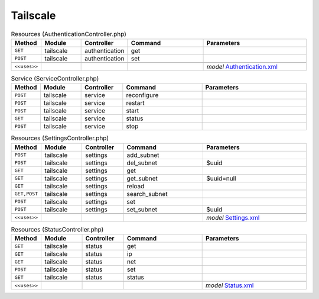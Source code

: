 Tailscale
~~~~~~~~~

.. csv-table:: Resources (AuthenticationController.php)
   :header: "Method", "Module", "Controller", "Command", "Parameters"
   :widths: 4, 15, 15, 30, 40

    "``GET``","tailscale","authentication","get",""
    "``POST``","tailscale","authentication","set",""

    "``<<uses>>``", "", "", "", "*model* `Authentication.xml <https://github.com/opnsense/plugins/blob/master/security/tailscale/src/opnsense/mvc/app/models/OPNsense/Tailscale/Authentication.xml>`__"

.. csv-table:: Service (ServiceController.php)
   :header: "Method", "Module", "Controller", "Command", "Parameters"
   :widths: 4, 15, 15, 30, 40

    "``POST``","tailscale","service","reconfigure",""
    "``POST``","tailscale","service","restart",""
    "``POST``","tailscale","service","start",""
    "``GET``","tailscale","service","status",""
    "``POST``","tailscale","service","stop",""

.. csv-table:: Resources (SettingsController.php)
   :header: "Method", "Module", "Controller", "Command", "Parameters"
   :widths: 4, 15, 15, 30, 40

    "``POST``","tailscale","settings","add_subnet",""
    "``POST``","tailscale","settings","del_subnet","$uuid"
    "``GET``","tailscale","settings","get",""
    "``GET``","tailscale","settings","get_subnet","$uuid=null"
    "``GET``","tailscale","settings","reload",""
    "``GET,POST``","tailscale","settings","search_subnet",""
    "``POST``","tailscale","settings","set",""
    "``POST``","tailscale","settings","set_subnet","$uuid"

    "``<<uses>>``", "", "", "", "*model* `Settings.xml <https://github.com/opnsense/plugins/blob/master/security/tailscale/src/opnsense/mvc/app/models/OPNsense/Tailscale/Settings.xml>`__"

.. csv-table:: Resources (StatusController.php)
   :header: "Method", "Module", "Controller", "Command", "Parameters"
   :widths: 4, 15, 15, 30, 40

    "``GET``","tailscale","status","get",""
    "``GET``","tailscale","status","ip",""
    "``GET``","tailscale","status","net",""
    "``POST``","tailscale","status","set",""
    "``GET``","tailscale","status","status",""

    "``<<uses>>``", "", "", "", "*model* `Status.xml <https://github.com/opnsense/plugins/blob/master/security/tailscale/src/opnsense/mvc/app/models/OPNsense/Tailscale/Status.xml>`__"
